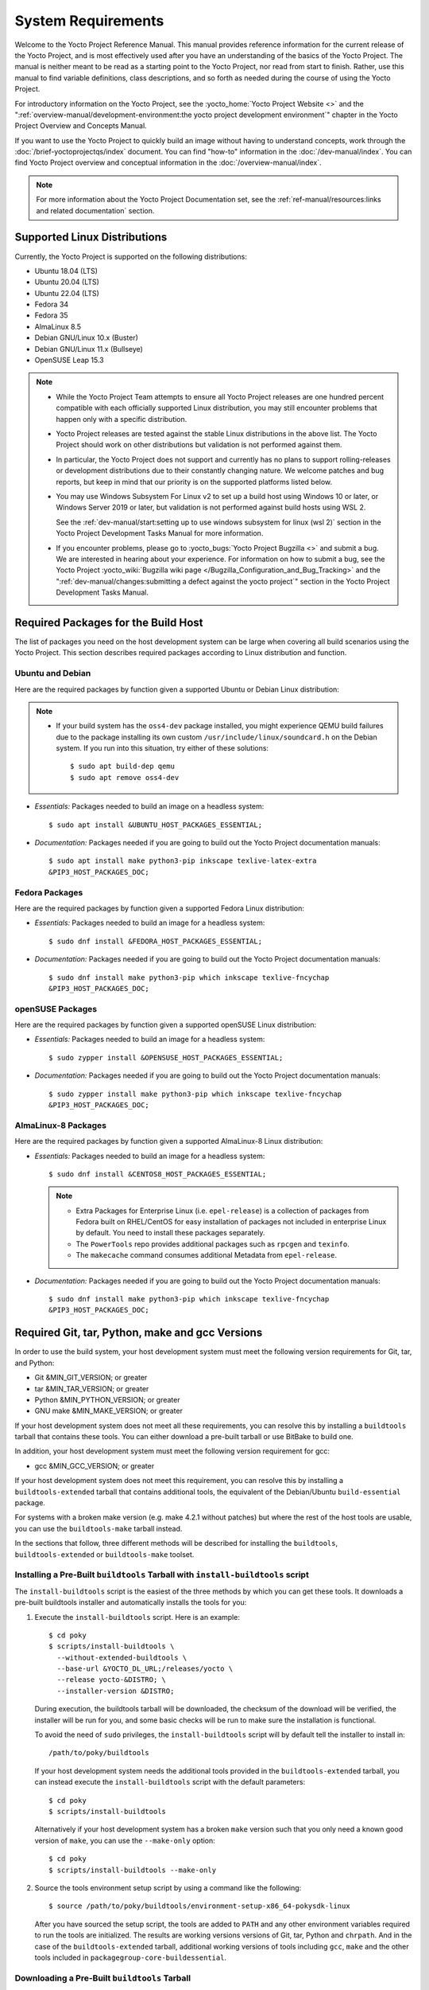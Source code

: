 .. SPDX-License-Identifier: CC-BY-SA-2.0-UK

*******************
System Requirements
*******************

Welcome to the Yocto Project Reference Manual. This manual provides
reference information for the current release of the Yocto Project, and
is most effectively used after you have an understanding of the basics
of the Yocto Project. The manual is neither meant to be read as a
starting point to the Yocto Project, nor read from start to finish.
Rather, use this manual to find variable definitions, class
descriptions, and so forth as needed during the course of using the
Yocto Project.

For introductory information on the Yocto Project, see the
:yocto_home:`Yocto Project Website <>` and the
":ref:`overview-manual/development-environment:the yocto project development environment`"
chapter in the Yocto Project Overview and Concepts Manual.

If you want to use the Yocto Project to quickly build an image without
having to understand concepts, work through the
:doc:`/brief-yoctoprojectqs/index` document. You can find "how-to"
information in the :doc:`/dev-manual/index`. You can find Yocto Project overview
and conceptual information in the :doc:`/overview-manual/index`.

.. note::

   For more information about the Yocto Project Documentation set, see
   the :ref:`ref-manual/resources:links and related documentation` section.

.. _detailed-supported-distros:

Supported Linux Distributions
=============================

Currently, the Yocto Project is supported on the following
distributions:

-  Ubuntu 18.04 (LTS)

-  Ubuntu 20.04 (LTS)

-  Ubuntu 22.04 (LTS)

-  Fedora 34

-  Fedora 35

-  AlmaLinux 8.5

-  Debian GNU/Linux 10.x (Buster)

-  Debian GNU/Linux 11.x (Bullseye)

-  OpenSUSE Leap 15.3

.. note::

   -  While the Yocto Project Team attempts to ensure all Yocto Project
      releases are one hundred percent compatible with each officially
      supported Linux distribution, you may still encounter problems
      that happen only with a specific distribution.

   -  Yocto Project releases are tested against the stable Linux
      distributions in the above list. The Yocto Project should work
      on other distributions but validation is not performed against
      them.

   -  In particular, the Yocto Project does not support and currently
      has no plans to support rolling-releases or development
      distributions due to their constantly changing nature. We welcome
      patches and bug reports, but keep in mind that our priority is on
      the supported platforms listed below.

   -  You may use Windows Subsystem For Linux v2 to set up a build host
      using Windows 10 or later, or Windows Server 2019 or later, but validation
      is not performed against build hosts using WSL 2.

      See the
      :ref:`dev-manual/start:setting up to use windows subsystem for linux (wsl 2)`
      section in the Yocto Project Development Tasks Manual for more information.

   -  If you encounter problems, please go to :yocto_bugs:`Yocto Project
      Bugzilla <>` and submit a bug. We are
      interested in hearing about your experience. For information on
      how to submit a bug, see the Yocto Project
      :yocto_wiki:`Bugzilla wiki page </Bugzilla_Configuration_and_Bug_Tracking>`
      and the ":ref:`dev-manual/changes:submitting a defect against the yocto project`"
      section in the Yocto Project Development Tasks Manual.


Required Packages for the Build Host
====================================

The list of packages you need on the host development system can be
large when covering all build scenarios using the Yocto Project. This
section describes required packages according to Linux distribution and
function.

.. _ubuntu-packages:

Ubuntu and Debian
-----------------

Here are the required packages by function given a
supported Ubuntu or Debian Linux distribution:

.. note::

   -  If your build system has the ``oss4-dev`` package installed, you
      might experience QEMU build failures due to the package installing
      its own custom ``/usr/include/linux/soundcard.h`` on the Debian
      system. If you run into this situation, try either of these solutions::

         $ sudo apt build-dep qemu
         $ sudo apt remove oss4-dev

-  *Essentials:* Packages needed to build an image on a headless system::

      $ sudo apt install &UBUNTU_HOST_PACKAGES_ESSENTIAL;

-  *Documentation:* Packages needed if you are going to build out the
   Yocto Project documentation manuals::

      $ sudo apt install make python3-pip inkscape texlive-latex-extra
      &PIP3_HOST_PACKAGES_DOC;

Fedora Packages
---------------

Here are the required packages by function given a
supported Fedora Linux distribution:

-  *Essentials:* Packages needed to build an image for a headless
   system::

      $ sudo dnf install &FEDORA_HOST_PACKAGES_ESSENTIAL;

-  *Documentation:* Packages needed if you are going to build out the
   Yocto Project documentation manuals::

      $ sudo dnf install make python3-pip which inkscape texlive-fncychap
      &PIP3_HOST_PACKAGES_DOC;

openSUSE Packages
-----------------

Here are the required packages by function given a
supported openSUSE Linux distribution:

-  *Essentials:* Packages needed to build an image for a headless
   system::

      $ sudo zypper install &OPENSUSE_HOST_PACKAGES_ESSENTIAL;

-  *Documentation:* Packages needed if you are going to build out the
   Yocto Project documentation manuals::

      $ sudo zypper install make python3-pip which inkscape texlive-fncychap
      &PIP3_HOST_PACKAGES_DOC;


AlmaLinux-8 Packages
--------------------

Here are the required packages by function given a
supported AlmaLinux-8 Linux distribution:

-  *Essentials:* Packages needed to build an image for a headless
   system::

      $ sudo dnf install &CENTOS8_HOST_PACKAGES_ESSENTIAL;

   .. note::

      -  Extra Packages for Enterprise Linux (i.e. ``epel-release``) is
         a collection of packages from Fedora built on RHEL/CentOS for
         easy installation of packages not included in enterprise Linux
         by default. You need to install these packages separately.

      -  The ``PowerTools`` repo provides additional packages such as
         ``rpcgen`` and ``texinfo``.

      -  The ``makecache`` command consumes additional Metadata from
         ``epel-release``.

-  *Documentation:* Packages needed if you are going to build out the
   Yocto Project documentation manuals::

      $ sudo dnf install make python3-pip which inkscape texlive-fncychap
      &PIP3_HOST_PACKAGES_DOC;

.. _system-requirements-buildtools:

Required Git, tar, Python, make and gcc Versions
================================================

In order to use the build system, your host development system must meet
the following version requirements for Git, tar, and Python:

-  Git &MIN_GIT_VERSION; or greater

-  tar &MIN_TAR_VERSION; or greater

-  Python &MIN_PYTHON_VERSION; or greater

-  GNU make &MIN_MAKE_VERSION; or greater

If your host development system does not meet all these requirements,
you can resolve this by installing a ``buildtools`` tarball that
contains these tools. You can either download a pre-built tarball or
use BitBake to build one.

In addition, your host development system must meet the following
version requirement for gcc:

-  gcc &MIN_GCC_VERSION; or greater

If your host development system does not meet this requirement, you can
resolve this by installing a ``buildtools-extended`` tarball that
contains additional tools, the equivalent of the Debian/Ubuntu ``build-essential``
package.

For systems with a broken make version (e.g. make 4.2.1 without patches) but
where the rest of the host tools are usable, you can use the ``buildtools-make``
tarball instead.

In the sections that follow, three different methods will be described for
installing the ``buildtools``, ``buildtools-extended`` or ``buildtools-make``
toolset.

Installing a Pre-Built ``buildtools`` Tarball with ``install-buildtools`` script
--------------------------------------------------------------------------------

The ``install-buildtools`` script is the easiest of the three methods by
which you can get these tools. It downloads a pre-built buildtools
installer and automatically installs the tools for you:

#. Execute the ``install-buildtools`` script. Here is an example::

      $ cd poky
      $ scripts/install-buildtools \
        --without-extended-buildtools \
        --base-url &YOCTO_DL_URL;/releases/yocto \
        --release yocto-&DISTRO; \
        --installer-version &DISTRO;

   During execution, the buildtools tarball will be downloaded, the
   checksum of the download will be verified, the installer will be run
   for you, and some basic checks will be run to make sure the
   installation is functional.

   To avoid the need of ``sudo`` privileges, the ``install-buildtools``
   script will by default tell the installer to install in::

      /path/to/poky/buildtools

   If your host development system needs the additional tools provided
   in the ``buildtools-extended`` tarball, you can instead execute the
   ``install-buildtools`` script with the default parameters::

      $ cd poky
      $ scripts/install-buildtools

   Alternatively if your host development system has a broken ``make``
   version such that you only need a known good version of ``make``,
   you can use the ``--make-only`` option::

      $ cd poky
      $ scripts/install-buildtools --make-only

#. Source the tools environment setup script by using a command like the
   following::

      $ source /path/to/poky/buildtools/environment-setup-x86_64-pokysdk-linux

   After you have sourced the setup script, the tools are added to
   ``PATH`` and any other environment variables required to run the
   tools are initialized. The results are working versions versions of
   Git, tar, Python and ``chrpath``. And in the case of the
   ``buildtools-extended`` tarball, additional working versions of tools
   including ``gcc``, ``make`` and the other tools included in
   ``packagegroup-core-buildessential``.

Downloading a Pre-Built ``buildtools`` Tarball
----------------------------------------------

If you would prefer not to use the ``install-buildtools`` script, you can instead
download and run a pre-built buildtools installer yourself with the following
steps:

#. Go to :yocto_dl:`/releases/yocto/yocto-&DISTRO;/buildtools/`, locate and
   download the ``.sh`` file corresponding to your host architecture
   and to ``buildtools``, ``buildtools-extended`` or ``buildtools-make``.

#. Execute the installation script. Here is an example for the
   traditional installer::

      $ sh ~/Downloads/x86_64-buildtools-nativesdk-standalone-&DISTRO;.sh

   Here is an example for the extended installer::

      $ sh ~/Downloads/x86_64-buildtools-extended-nativesdk-standalone-&DISTRO;.sh

   An example for the make-only installer::

      $ sh ~/Downloads/x86_64-buildtools-make-nativesdk-standalone-&DISTRO;.sh

   During execution, a prompt appears that allows you to choose the
   installation directory. For example, you could choose the following:
   ``/home/your-username/buildtools``

#. As instructed by the installer script, you will have to source the tools
   environment setup script::

      $ source /home/your_username/buildtools/environment-setup-x86_64-pokysdk-linux

   After you have sourced the setup script, the tools are added to
   ``PATH`` and any other environment variables required to run the
   tools are initialized. The results are working versions versions of
   Git, tar, Python and ``chrpath``. And in the case of the
   ``buildtools-extended`` tarball, additional working versions of tools
   including ``gcc``, ``make`` and the other tools included in
   ``packagegroup-core-buildessential``.

Building Your Own ``buildtools`` Tarball
----------------------------------------

Building and running your own buildtools installer applies only when you
have a build host that can already run BitBake. In this case, you use
that machine to build the ``.sh`` file and then take steps to transfer
and run it on a machine that does not meet the minimal Git, tar, and
Python (or gcc) requirements.

Here are the steps to take to build and run your own buildtools
installer:

#. On the machine that is able to run BitBake, be sure you have set up
   your build environment with the setup script
   (:ref:`structure-core-script`).

#. Run the BitBake command to build the tarball::

      $ bitbake buildtools-tarball

   or to build the extended tarball::

      $ bitbake buildtools-extended-tarball

   or to build the make-only tarball::

      $ bitbake buildtools-make-tarball

   .. note::

      The :term:`SDKMACHINE` variable in your ``local.conf`` file determines
      whether you build tools for a 32-bit or 64-bit system.

   Once the build completes, you can find the ``.sh`` file that installs
   the tools in the ``tmp/deploy/sdk`` subdirectory of the
   :term:`Build Directory`. The installer file has the string
   "buildtools" or "buildtools-extended" in the name.

#. Transfer the ``.sh`` file from the build host to the machine that
   does not meet the Git, tar, or Python (or gcc) requirements.

#. On this machine, run the ``.sh`` file to install the tools. Here is an
   example for the traditional installer::

      $ sh ~/Downloads/x86_64-buildtools-nativesdk-standalone-&DISTRO;.sh

   For the extended installer::

      $ sh ~/Downloads/x86_64-buildtools-extended-nativesdk-standalone-&DISTRO;.sh

   And for the make-only installer::

      $ sh ~/Downloads/x86_64-buildtools-make-nativesdk-standalone-&DISTRO;.sh

   During execution, a prompt appears that allows you to choose the
   installation directory. For example, you could choose the following:
   ``/home/your_username/buildtools``

#. Source the tools environment setup script by using a command like the
   following::

      $ source /home/your_username/buildtools/environment-setup-x86_64-poky-linux

   After you have sourced the setup script, the tools are added to
   ``PATH`` and any other environment variables required to run the
   tools are initialized. The results are working versions versions of
   Git, tar, Python and ``chrpath``. And in the case of the
   ``buildtools-extended`` tarball, additional working versions of tools
   including ``gcc``, ``make`` and the other tools included in
   ``packagegroup-core-buildessential``.
